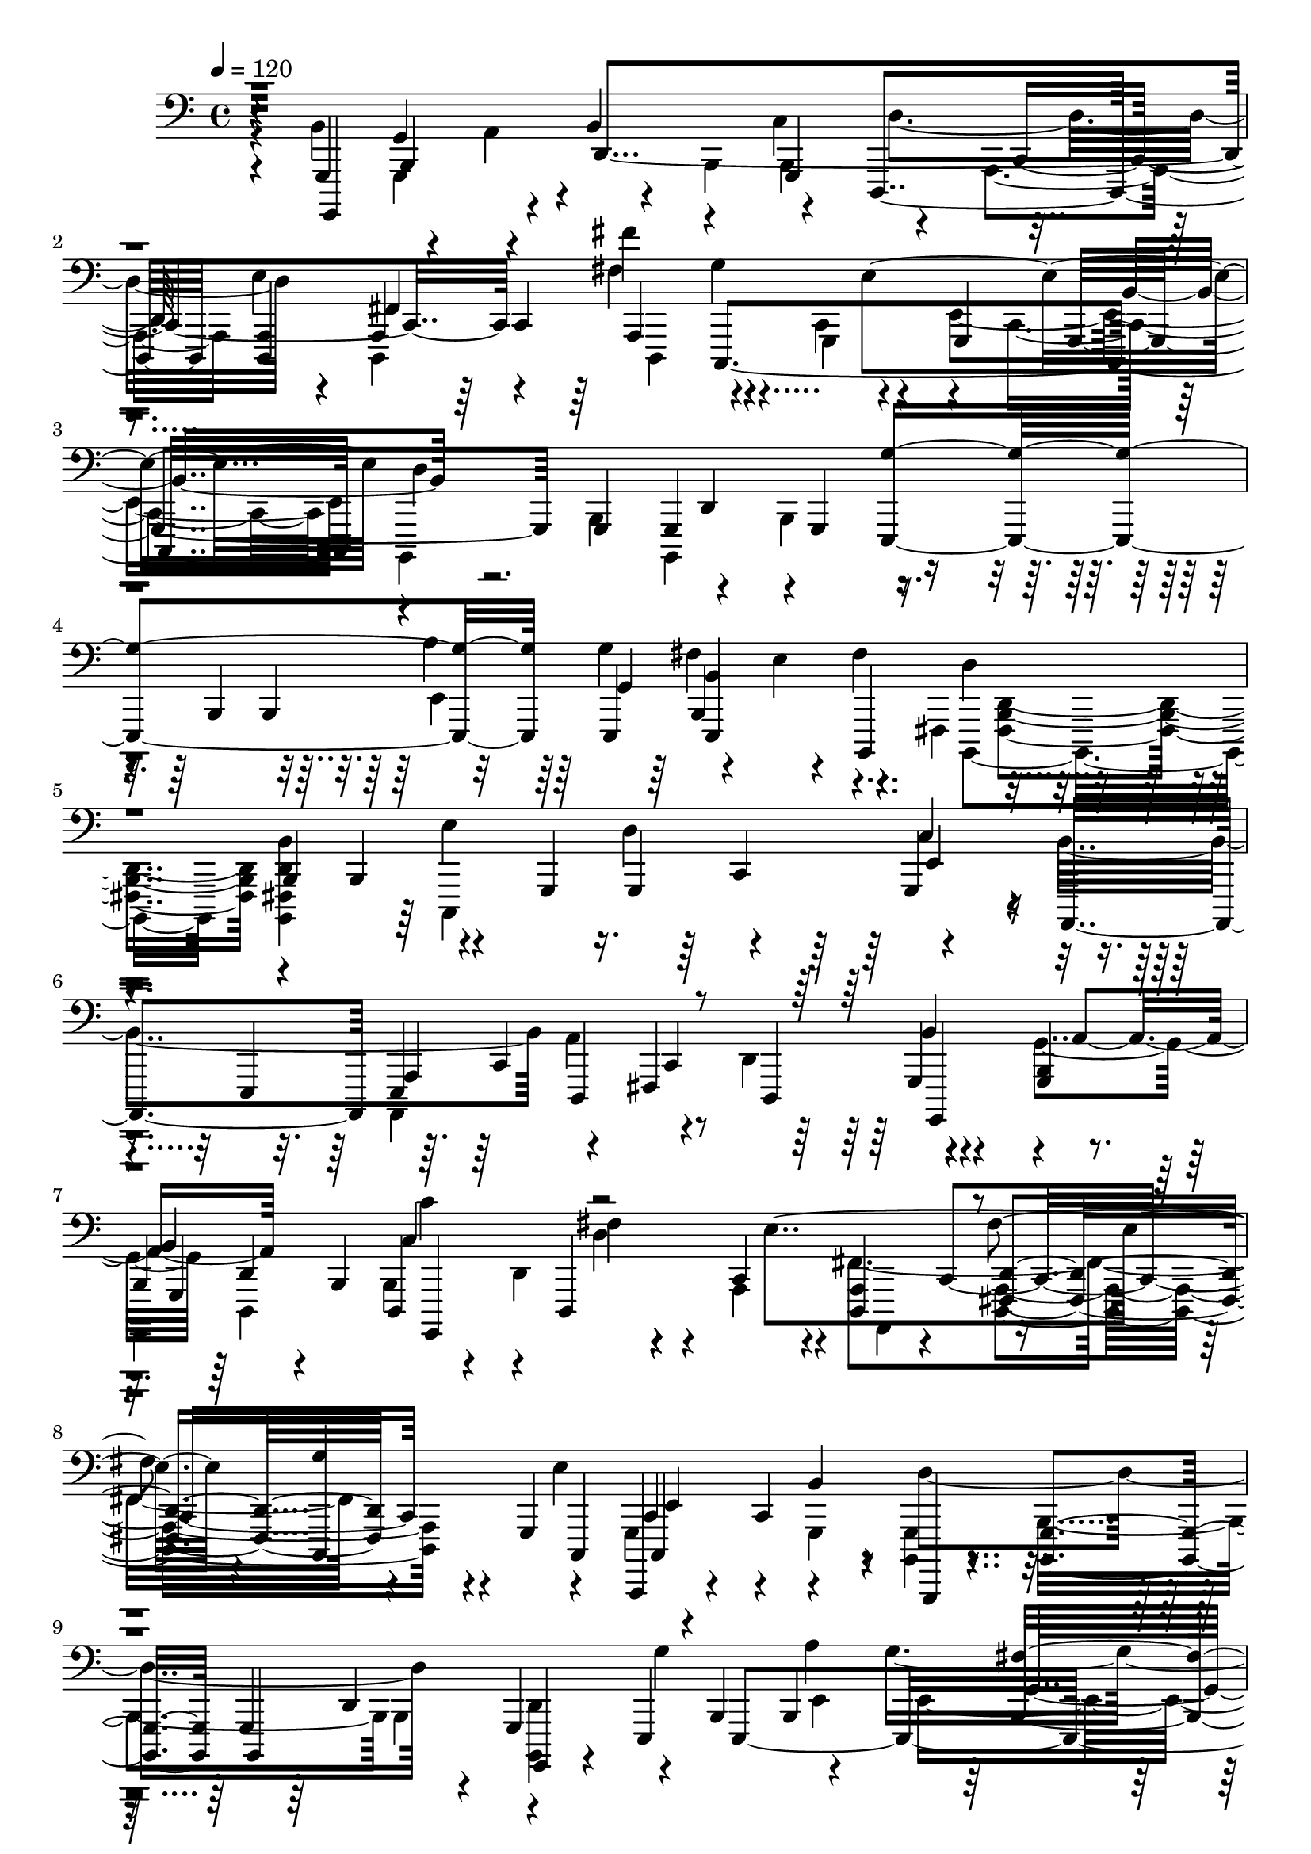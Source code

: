 % Lily was here -- automatically converted by /usr/bin/midi2ly from /home/InsMaster/static/files/recognition/midi/fefe48a4-ee23-11e8-b89a-0242ac110002-richard.wav.mid
\version "2.14.0"

\layout {
  \context {
    \Voice
    \remove "Note_heads_engraver"
    \consists "Completion_heads_engraver"
    \remove "Rest_engraver"
    \consists "Completion_rest_engraver"
  }
}

trackAchannelA = {
  
  \tempo 4 = 120 
  
  \time 4/4 
  
}

trackA = <<
  \context Voice = voiceA \trackAchannelA
>>


trackBchannelB = \relative c {
  r4*42/220 g,4*155/220 g'4*113/220 r4*42/220 b4*197/220 r4*113/220 d,,4*239/220 
  <d a' >4*56/220 a'4*141/220 fis'''4*183/220 g,4*268/220 r4*42/220 g,,4*141/220 
  g4*324/220 g4*70/220 g4*239/220 g4*155/220 r4*141/220 b4*85/220 
  b4*225/220 b4*155/220 r4*14/220 b,4*225/220 d''4*155/220 
  | % 5
  r4*70/220 b,4*71/220 b4*112/220 r4*127/220 g4*71/220 g4*225/220 
  g4*155/220 r4*14/220 a,4*155/220 e' d4*225/220 d4*112/220 r4*113/220 <g b >4*155/220 
  | % 7
  b4*84/220 b4*71/220 d,4*155/220 d4*310/220 <d a' >4*154/220 
  <fis d' >4*169/220 r4*141/220 g4*155/220 c,,4*28/220 r4*42/220 c''4*226/220 
  r4*14/220 b,, r4*141/220 <b' g' >4*70/220 g'4*225/220 g4*155/220 
  e4*169/220 e4*479/220 r4*127/220 fis'4*112/220 r4*43/220 d4*140/220 
  <d b' >4*183/220 r4*71/220 g,4*155/220 g4*84/220 r4*56/220 a4*268/220 
  r4*310/220 d'4*42/220 r4*56/220 fis,,4*43/220 e4*42/220 <cis d >4*28/220 
  r4*14/220 b4*70/220 r4*29/220 g'4*154/220 <g b >4*155/220 b4*71/220 
  b4*84/220 b4*71/220 b4*98/220 r4*141/220 d,4*70/220 d4*85/220 
  d4*84/220 d4*71/220 fis,4*14/220 r4*56/220 a''4*42/220 r4*43/220 e,,4*28/220 
  r4*84/220 e''4*113/220 e4*84/220 g,,4*29/220 r4*56/220 e''4*70/220 
  e4*71/220 e4*98/220 r4*141/220 d4*28/220 r4*28/220 d4*113/220 
  g,,,4*14/220 r4*56/220 d'''4*71/220 d4*98/220 d4*380/220 e'4*127/220 
  r4*28/220 e,4*71/220 e'4*70/220 r4*14/220 <b,,, e e'' >4*28/220 
  r4*127/220 fis'''4*85/220 fis4*70/220 fis <fis, fis' >4*85/220 
  fis'4*56/220 fis4*127/220 r4*127/220 g,4*98/220 g4*71/220 e,4*14/220 
  r4*126/220 e4*29/220 r4*42/220 g'' g4*169/220 g4*113/220 g4*98/220 
  r4*57/220 a4*84/220 d,, d4*71/220 g,4*324/220 d'4*155/220 r4*84/220 <e' g b >4*85/220 
  a'4*14/220 r4*98/220 a,,4*183/220 fis'4*85/220 fis4*70/220 fis,,4*42/220 
  r4*43/220 <d' d' >4*84/220 r4*70/220 c'4*85/220 r4*42/220 d4*99/220 
  e,,4*14/220 g'4*296/220 b,,4*28/220 r4*14/220 b'4*56/220 b4*85/220 
  b4*239/220 g''4*56/220 r4*42/220 a4*113/220 r4*56/220 e,4*155/220 
  e4*99/220 <e, e' b'' >4*70/220 e4*85/220 fis'''4*98/220 r4*28/220 g,4*43/220 
  r4*56/220 d4*113/220 b,4*70/220 b4*56/220 b4*71/220 b4*98/220 
  dis,4*29/220 r4*14/220 d'4*56/220 d e,,4*28/220 r4*14/220 g'4*113/220 
  d'' r4*42/220 b4*99/220 c,4*56/220 fis4*70/220 fis4*113/220 b,4*310/220 
  g,4*70/220 g4*85/220 g4*56/220 c'''4*42/220 c4*71/220 d,,,4*140/220 
  r4*14/220 b''4*71/220 b4*84/220 b,,,4*57/220 r4*28/220 <b'' b' >4*84/220 
  b'4*71/220 <d, b' >4*84/220 a'4*14/220 r4*57/220 a,4*168/220 
  a4*155/220 fis''4*43/220 r4*28/220 <a, a'' >4*56/220 r4*28/220 a'4*57/220 
  r4*14/220 e4*84/220 e4*239/220 r4*71/220 g,,4*141/220 g4*98/220 
  r4*42/220 c'4*57/220 c4*42/220 a'4*85/220 a,4*70/220 a4*84/220 
  a4*57/220 a4*112/220 a4*113/220 a4*183/220 <fis a >4*99/220 r4*70/220 
  | % 27
  b,4*99/220 b'4*112/220 r4*14/220 e,4*57/220 r4*28/220 b4*84/220 
  d,4*42/220 r4*29/220 <b' g' >4*84/220 <e c' >4*155/220 e4*70/220 
  d'4*43/220 e4*42/220 e r4*28/220 e,4*85/220 e,,4*14/220 r4*56/220 e''4*141/220 
  e4*42/220 e4*225/220 <a, c >4*43/220 a4*324/220 fis'4*154/220 
  r4*15/220 d,4*42/220 d4*56/220 g4*28/220 e'4*71/220 e'4*56/220 
  fis,4*70/220 b,,4*29/220 r4*56/220 <g g' >4*70/220 d''4*169/220 
  a'4*42/220 r4*29/220 b4*154/220 <g,, b'' b' >4*169/220 a'4*57/220 
  a4*98/220 <d, a' >4*71/220 <g'' e' g >4*84/220 a4*42/220 r4*15/220 e'4*98/220 
  r4*56/220 <b d b' >4*99/220 c,,,4*324/220 r4*70/220 g'4*225/220 
  fis''4*198/220 g4*140/220 g4*212/220 <e, g' >4*112/220 fis'4*113/220 
  fis,4*28/220 fis4*56/220 fis4*99/220 r4*56/220 b,4*99/220 r4*42/220 g'4*99/220 
  e4*42/220 b4*127/220 b''4*14/220 r4*42/220 b,,4*98/220 r4*71/220 g4*253/220 
  r4*14/220 e'''4*127/220 e,,,,4*14/220 r4*42/220 c''4*212/220 
  c4*84/220 a'4*169/220 r4*14/220 c,4*690/220 r4*28/220 a4*42/220 
  a4*29/220 a4*380/220 r4*28/220 b,, g''''4*127/220 <g,,, d'' >4*70/220 
  g4*85/220 g4*84/220 g4*521/220 r4*42/220 ais'4*85/220 ais4*127/220 
  r4*14/220 <ais' c' >4*98/220 r4*141/220 ais4*14/220 r4*141/220 <a' f' >4*267/220 
  r4*43/220 c,,4*253/220 r4*56/220 ais''4*240/220 g'4*253/220 r4*127/220 g,,,4*14/220 
  r4*56/220 ais4*71/220 ais4*70/220 ais4*169/220 ais4*310/220 ais4*155/220 
  ais g''4*84/220 r4*70/220 dis4*71/220 f'4*239/220 d,,4*28/220 
  r4*43/220 a'4*183/220 r4*126/220 dis,,4*43/220 r4*28/220 ais'4*225/220 
  r4*14/220 ais'4*42/220 r4*29/220 ais,4*183/220 r4*42/220 d''4*211/220 
  r4*28/220 ais,4*310/220 g4*70/220 f,4*43/220 r4*126/220 f'4*28/220 
  r4*43/220 dis'4*84/220 ais,4*155/220 ais,4*28/220 r4*42/220 ais''4*85/220 
  <f, f'' >4*155/220 f'4*127/220 r4*28/220 c'4*155/220 a'4*140/220 
  dis,,,4*296/220 r4*28/220 ais'4*85/220 ais4*183/220 r4*56/220 ais4*211/220 
  ais4*169/220 ais4*141/220 r4*85/220 <d f'' >4*168/220 f''4*155/220 
  a,4*14/220 r4*57/220 g4*28/220 r4*42/220 f'4*85/220 dis,,4*14/220 
  r4*42/220 f''4*127/220 f4*84/220 d,,4*14/220 r4*42/220 f''4*85/220 
  f4*70/220 <f, f' >4*71/220 <d' f >4*169/220 r4*70/220 ais,,4*113/220 
  r4*42/220 ais4*28/220 r4*42/220 f'''4*99/220 f4*155/220 r4*42/220 ais,,,,4*28/220 
  f' r4*43/220 d'''4*84/220 d4*394/220 r4*71/220 ais,,,,4*28/220 
  r4*56/220 ais''4*85/220 <ais f' >4*169/220 r4*56/220 
  | % 49
  c'4*84/220 r4*57/220 <dis,, dis' >4*70/220 r4*14/220 c'4*71/220 
  r4*98/220 f4*85/220 g'4*14/220 r4*28/220 g, <f, g' a >4*155/220 
  f,4*127/220 r4*28/220 dis'4*310/220 dis4*169/220 d'4*98/220 r4*56/220 f,4*169/220 
  f4*71/220 f4*84/220 f,4*14/220 r4*43/220 ais'4*84/220 ais4*85/220 
  g'4*70/220 r4*14/220 d4*85/220 d4*70/220 d'4*14/220 g4*42/220 
  r4*14/220 <d, ais' >4*85/220 <d ais' >4*70/220 d4*85/220 d4*70/220 
  g'4*99/220 r4*70/220 d, <f a >4*85/220 <f a >4*84/220 <d,, c'''' >4*15/220 
  r4*56/220 a'''4*70/220 d,4*71/220 g4*28/220 r4*70/220 dis4*57/220 
  r4*14/220 dis,,4*70/220 
  | % 53
  ais'''4*113/220 r4*56/220 <dis, dis' >4*141/220 <dis dis' >4*183/220 
  d4*28/220 r4*28/220 g,4*169/220 g4*70/220 a4*43/220 r4*28/220 f4*141/220 
  f'4*126/220 r4*71/220 ais,,4*70/220 ais''4*155/220 <d, d' >4*85/220 
  c''4*42/220 r4*14/220 d,,4*98/220 r4*71/220 gis,4*14/220 r4*28/220 f''4*239/220 
  r4*29/220 a,4*140/220 a4*85/220 a4*70/220 r4*28/220 <g ais >4*43/220 
  <g ais >4*211/220 <ais, ais' g' >4*56/220 ais4*85/220 g'4*197/220 
  r4*42/220 gis,4*14/220 r4*28/220 f''4*85/220 f4*28/220 f4*70/220 
  f4*85/220 f,,4*112/220 r4*43/220 ais4*70/220 g'4*99/220 r4*70/220 d 
  d'4*43/220 r4*28/220 ais4*155/220 ais'4*183/220 r4*56/220 a,,4*85/220 
  a4*253/220 r4*56/220 <d f >4*85/220 a4*70/220 a4*85/220 ais,4*14/220 
  r4*70/220 dis,4*155/220 dis'4*56/220 r4*14/220 <dis' a' >4*57/220 
  r4*28/220 c,, r4*56/220 ais'4*14/220 r4*57/220 ais,4*28/220 r4*42/220 f'4*28/220 
  r4*14/220 ais''4*155/220 r4*28/220 f,4*169/220 r4*15/220 b''4*42/220 
  cis,,,4*14/220 c''4*84/220 cis,4*28/220 r4*57/220 b4*112/220 
  b4*57/220 b4*70/220 <d, b' >4*85/220 f,,4*14/220 <g g' >4*155/220 
  g'4*28/220 r4*42/220 <d' b' >4*84/220 d,,4*169/220 r4*29/220 fis''4*112/220 
  a4*28/220 r4*43/220 e''4*70/220 fis4*99/220 d,,,4*56/220 r4*14/220 e''4*84/220 
  e,4*71/220 fis'4*70/220 fis4*85/220 b,,,,4*56/220 r4*42/220 d''4*57/220 
  b,4*70/220 g'' r4*15/220 d''4*28/220 r4*28/220 g,4*127/220 r4*28/220 c,,4*112/220 
  r4*71/220 g4*239/220 fis''4*324/220 r4*70/220 e,,4*85/220 <e' e' >4*42/220 
  e' e4*71/220 <e,,, e''' >4*70/220 e4*71/220 <e b'' >4*42/220 
  b''4*84/220 r4*28/220 fis,4*57/220 r4*56/220 fis''' b,,4*29/220 
  r4*56/220 <d, fis' d' fis >4*70/220 b,4*14/220 r4*141/220 <b e >4*14/220 
  r4*85/220 d''4*56/220 e'4*99/220 e4*56/220 c,4*14/220 g''4*42/220 
  e4*99/220 e,,4*155/220 c''4*112/220 c4*57/220 b'4*14/220 r4*28/220 c,,4*56/220 
  c4*42/220 <c g' >4*43/220 r4*28/220 b'4*98/220 fis,4*57/220 r4*28/220 d,4*56/220 
  <c'' fis >4*99/220 r4*56/220 g'4*42/220 g4*296/220 r4*56/220 <c a' >4*99/220 
  r4*70/220 e'4*71/220 fis,,,,4*28/220 r4*28/220 <d' a' >4*113/220 
  d'''4*70/220 
  | % 67
  b,,4*14/220 r4*56/220 fis'''4*85/220 g4*56/220 r4*14/220 a 
  r4*57/220 b4*84/220 e,,,,,4*141/220 r4*14/220 fis''''4*155/220 
  r4*14/220 b,,,,, g''4*56/220 g4*155/220 g4*127/220 <a, c'' >4*70/220 
  c''4*57/220 c4*169/220 r4*14/220 a4*42/220 a a4*99/220 a4*98/220 
  a4*29/220 a4*281/220 e'4*127/220 e,4*28/220 e4*42/220 e4*352/220 
  e4*85/220 r4*141/220 <fis d' fis >4*70/220 d, r4*14/220 b,4*43/220 
  r4*112/220 <b' d' fis b >4*169/220 c''4*14/220 r4*85/220 c4*70/220 
  fis4*141/220 
  | % 71
  <e,, d'' >4*169/220 r4*84/220 c'4*57/220 <e, c' >4*70/220 c'4*85/220 
  b'4*70/220 b4*113/220 r4*140/220 g,,,4*15/220 d''4*70/220 g,,4*14/220 
  r4*56/220 e''4*43/220 e4*70/220 e4*197/220 <e b'' >4*42/220 e4*85/220 
  e4*84/220 e'4*99/220 e'4*98/220 fis4*423/220 r4*28/220 b,,,4*155/220 
  b4*183/220 r4*56/220 e'4*99/220 e4*169/220 e4*42/220 e4*127/220 
  r4*14/220 fis4*70/220 fis4*57/220 fis4*84/220 fis4*99/220 fis4*56/220 
  fis4*169/220 d4*70/220 d4*57/220 <d b' >4*56/220 b'4*42/220 b4*1788/220 
}

trackBchannelBvoiceB = \relative c {
  \voiceFour
  r4*42/220 b4*211/220 r4*29/220 a4*84/220 r4*56/220 b,4*85/220 
  c'4*169/220 d4*239/220 r4*42/220 d,,4*155/220 d4*197/220 r4*113/220 c'4*141/220 
  r4*28/220 e4*310/220 b,4*225/220 b4*408/220 r4*296/220 a'''4*155/220 
  r4*70/220 e4*99/220 r4*127/220 fis,,4*155/220 <fis b d >4*154/220 
  <b, fis' d' b' >4*169/220 r4*212/220 d''4*239/220 r4*155/220 b4*310/220 
  a4*309/220 r4*141/220 g4*169/220 d,4*141/220 b'4*183/220 r4*127/220 a4*155/220 
  fis'4*323/220 r4*226/220 e'4*84/220 r4*141/220 g,,4*155/220 <b, g' >4*155/220 
  b'4*225/220 b4*239/220 g''4*324/220 r4*56/220 g4*226/220 b,,,4*253/220 
  d''4*71/220 r4*70/220 fis,4*14/220 r4*56/220 <b,, b' >4*169/220 
  r4*141/220 d''4*99/220 r4*56/220 d,,4*85/220 a''4*42/220 r4*28/220 c,4*183/220 
  r4*310/220 g'4*98/220 r4*14/220 f,4*29/220 r4*14/220 dis4*28/220 
  r4*14/220 c4*28/220 a4*99/220 b''4*169/220 r4*56/220 <g,, a'' >4*98/220 
  g4*198/220 <g d'' >4*98/220 a'4*28/220 r4*127/220 a4*155/220 
  <d,, a'' >4*155/220 d4*42/220 r4*28/220 d''4*99/220 r4*140/220 g,4*85/220 
  g4*70/220 e'4*85/220 r4*70/220 b'4*169/220 r4*141/220 g,4*169/220 
  b,,4*28/220 r4*42/220 b''4*113/220 
  | % 15
  b,4*155/220 r4*127/220 e'4*154/220 <e,, e'' a' >4*155/220 fis'''4*127/220 
  r4*28/220 fis,4*155/220 fis,4*225/220 r4*14/220 d'4*15/220 r4*56/220 b,,4*84/220 
  r4*85/220 c'4*239/220 r4*71/220 <c' g' >4*140/220 g'4*71/220 
  r4*84/220 e,4*85/220 e4*225/220 a'4*85/220 fis,4*239/220 r4*14/220 g,, 
  r4*127/220 d''4*14/220 r4*56/220 a''4*99/220 g,,4*324/220 r4*183/220 a''4*42/220 
  a4*70/220 a4*113/220 a4*42/220 <d,, a'' >4*85/220 a''4*112/220 
  r4*113/220 g4*28/220 r4*70/220 e4*57/220 g,,4*28/220 r4*56/220 g''4*28/220 
  g4*113/220 g4*197/220 g4*113/220 b,4*42/220 b b4*99/220 b4*197/220 
  r4*14/220 e,4*70/220 r4*57/220 g4*56/220 r4*56/220 b'4*85/220 
  a'4*84/220 r4*71/220 c,4*126/220 r4*29/220 fis,4*42/220 r4*113/220 fis,,4*42/220 
  d'''4*56/220 b,,,4*70/220 b4*141/220 r4*14/220 d''4*43/220 r4*70/220 d'4*42/220 
  c,, c4*268/220 d4*197/220 d4*296/220 r4*70/220 <g, fis''' >4*85/220 
  g'''4*84/220 r4*56/220 b4*169/220 g4*71/220 r4*14/220 b,4*42/220 
  b <g' b >4*127/220 r4*28/220 b,4*85/220 d,4*155/220 r4*70/220 d''4*169/220 
  <a, a' >4*70/220 a4*43/220 <a a'' >4*42/220 <fis a fis'' a >4*84/220 
  <a' e' >4*57/220 r4*14/220 <d,,, fis'' fis' >4*98/220 a''4*57/220 
  g'''4*98/220 r4*57/220 fis,,4*84/220 fis r4*85/220 g,,,4*141/220 
  g4*84/220 r4*42/220 g'''4*198/220 e,,4*70/220 g''4*14/220 r4*70/220 g,,4*226/220 
  d,4*225/220 r4*85/220 <e' e' >4*84/220 
  | % 27
  g'4*141/220 g4*56/220 r4*42/220 g4*29/220 g4*126/220 r4*155/220 e,,4*169/220 
  r4*56/220 e''4*99/220 r4*99/220 e'4*42/220 e,4*70/220 r4*14/220 g,4*85/220 
  a4*14/220 r4*70/220 a,4*1070/220 r4*14/220 fis''4*99/220 r4*56/220 g,,4*254/220 
  g'4*28/220 r4*42/220 a''4*85/220 d,4*154/220 <fis,, fis'' d' >4*155/220 
  fis'''4*85/220 r4*56/220 <fis a >4*85/220 cis4*42/220 r4*28/220 
  | % 31
  <fis,, fis' >4*84/220 d'''4*15/220 r4*56/220 c4*141/220 r4*14/220 fis,4*84/220 
  e4*99/220 r4*127/220 g4*183/220 r4*14/220 a,,,,4*309/220 r4*57/220 g'4*239/220 
  a''4*56/220 r4*14/220 e4*127/220 r4*57/220 d4*56/220 e,,4*155/220 
  gis,4*14/220 r4*56/220 <e' e' >4*85/220 g'4*70/220 g4*99/220 
  r4*140/220 e,,4*57/220 r4*56/220 e''4*183/220 r4*14/220 e''4*42/220 
  r4*43/220 c,,4*70/220 c r4*14/220 g4*85/220 a,4*42/220 a4*606/220 
  r4*14/220 d'''4*295/220 e,4*29/220 e4*42/220 e4*28/220 e4*225/220 
  r4*14/220 <g,,, g''' >4*85/220 g'''4*42/220 d,4*99/220 d4*140/220 
  d4*71/220 b'4*155/220 g,,,4*394/220 r4*253/220 <f'''' d' >4*310/220 
  f4*169/220 r4*141/220 f,,4*633/220 r4*57/220 ais4*310/220 ais4*253/220 
  r4*127/220 f'4*211/220 r4*98/220 f4*169/220 r4*141/220 d4*155/220 
  a''4*99/220 r4*56/220 d,4*28/220 r4*56/220 g'4*85/220 f,4*634/220 
  r4*112/220 dis,4*211/220 r4*85/220 dis''4*197/220 r4*56/220 c,,4*71/220 
  dis4*183/220 r4*56/220 c4*225/220 d''4*169/220 <ais d >4*85/220 
  r4*70/220 <ais, d' >4*169/220 r4*141/220 a,4*211/220 r4*28/220 g'''4*226/220 
  <f,,, f' c'' >4*169/220 d'''4*98/220 r4*28/220 dis,4*113/220 
  <dis dis' >4*70/220 dis4*169/220 r4*141/220 <ais, d' >4*451/220 
  ais4*183/220 r4*140/220 d'4*268/220 r4*28/220 <ais' f''' >4*99/220 
  r4*70/220 g,,4*14/220 r4*169/220 f''''4*56/220 d4*99/220 r4*127/220 f,4*436/220 
  r4*28/220 f4*183/220 r4*57/220 dis'4*70/220 r4*14/220 d4*71/220 
  r4*155/220 ais,,4*154/220 ais4*85/220 ais4*70/220 ais4*85/220 
  ais4*84/220 r4*99/220 ais'4*98/220 r4*43/220 d,,,4*42/220 r4*28/220 
  | % 49
  c''4*197/220 r4*28/220 f4*85/220 r4*84/220 c4*141/220 r4*99/220 c4*70/220 
  <f, a' >4*169/220 ais4*42/220 ais4*113/220 <f ais >4*141/220 
  ais4*295/220 r4*28/220 f'4*254/220 f4*70/220 f,4*57/220 f4*253/220 
  g'4*99/220 r4*56/220 <d ais' >4*70/220 r4*85/220 c''4*84/220 
  r4*71/220 a4*112/220 r4*43/220 a,,4*42/220 r4*112/220 <d, d' >4*169/220 
  a''4*71/220 r4*70/220 <d,,, f'' a >4*169/220 <dis dis' >4*71/220 
  dis'4*84/220 dis4*310/220 dis,4*28/220 r4*42/220 <ais'' ais' >4*99/220 
  r4*70/220 g,4*14/220 r4*57/220 dis''4*14/220 r4*56/220 dis4*169/220 
  r4*70/220 a'4*141/220 r4*14/220 ais,,4*28/220 r4*71/220 ais''4*267/220 
  r4*28/220 c'4*57/220 r4*28/220 f,,4*70/220 dis'''4*43/220 r4*42/220 f4*28/220 
  | % 55
  r4*84/220 f,,,4*43/220 c'''4*84/220 r4*14/220 g4*183/220 r4*28/220 f,,,4*113/220 
  r4*56/220 ais'''4*57/220 ais4*197/220 g,,4*70/220 r4*71/220 ais4*267/220 
  r4*14/220 f4*268/220 c'''4*141/220 r4*14/220 d,,4*140/220 r4*15/220 g,4*154/220 
  ais'4*71/220 r4*84/220 d,4*43/220 d4*112/220 d4*71/220 g'4*98/220 
  fis,,,4*14/220 r4*141/220 d'''4*56/220 r4*14/220 <f, f' >4*155/220 
  r4*71/220 d'4*183/220 r4*70/220 ais,4*197/220 r4*28/220 d'4*71/220 
  r4*14/220 c4*141/220 r4*14/220 ais,,4*84/220 ais'4*99/220 ais4*56/220 
  <ais,, c g''' >4*28/220 r4*57/220 a'''4*70/220 ais4*99/220 b'4*28/220 
  r4*28/220 c4*56/220 r4*14/220 cis,4*71/220 r4*14/220 d4*141/220 
  r4*28/220 g,4*84/220 r4*71/220 b4*42/220 r4*42/220 <d,, b' >4*85/220 
  <d b' >4*70/220 r4*70/220 d,4*113/220 a''4*56/220 fis4*43/220 
  r4*28/220 e, r4*14/220 
  | % 61
  a'4*42/220 cis' r4*29/220 <d,,, fis' a >4*84/220 fis,4*14/220 
  r4*57/220 d''''4*84/220 e,,,,4*127/220 r4*28/220 e''4*84/220 
  g4*71/220 <b,, a''' >4*126/220 r4*29/220 g'''4*126/220 r4*29/220 g4*56/220 
  r4*14/220 c,4*84/220 <c, a'' >4*57/220 a''4*239/220 r4*14/220 c,,4*169/220 
  r4*28/220 d,4*282/220 e''4*42/220 r4*71/220 <e, g' >4*56/220 
  g' g4*169/220 g4*99/220 r4*14/220 e,4*112/220 b,4*324/220 d''4*57/220 
  r4*98/220 <b,, d' >4*99/220 b4*84/220 r4*85/220 c''4*42/220 c 
  c4*127/220 r4*98/220 d4*57/220 r4*84/220 c,4*113/220 r4*14/220 b''4*56/220 
  r4*28/220 <b, g' >4*71/220 r4*28/220 e,4*70/220 r4*43/220 d,4*112/220 
  d4*71/220 c4*42/220 r4*28/220 b'''4*56/220 b,,4*43/220 <b d >4*239/220 
  r4*70/220 d4*155/220 <d g' >4*85/220 a4*42/220 r4*113/220 <fis' fis' fis' >4*84/220 
  r4*70/220 fis4*29/220 fis4*42/220 fis4*70/220 <fis fis'' >4*71/220 
  <d, d''' fis >4*98/220 g'4*14/220 r4*43/220 e4*28/220 r4*28/220 g4*70/220 
  g4*141/220 c,,4*70/220 r4*71/220 e''4*56/220 e4*57/220 e4*211/220 
  r4*42/220 g <e, g' >4*85/220 r4*28/220 g'4*70/220 g4*113/220 
  g r4*28/220 fis4*98/220 c,4*127/220 r4*14/220 e,4*99/220 e4*225/220 
  e4*42/220 r4*28/220 e4*85/220 fis''4*98/220 r4*57/220 b,,,,4*28/220 
  r4*127/220 <b'' d >4*154/220 d4*71/220 r4*239/220 c,4*169/220 
  r4*14/220 c''4*155/220 b r4*141/220 b4*155/220 c,4*225/220 r4*113/220 fis4*98/220 
  r4*42/220 e,,4*451/220 e4*70/220 e'4*113/220 r4*70/220 fis'4*183/220 
  d4*43/220 d4*56/220 d d4*211/220 d4*268/220 r4*70/220 g,4*127/220 
  d''4*155/220 r4*84/220 <d,, fis' >4*57/220 d4*887/220 d'4*98/220 
  d4*381/220 d4*1703/220 
}

trackBchannelBvoiceC = \relative c {
  r4*42/220 g,,4*282/220 r4*28/220 d''4*563/220 r4*42/220 fis4*324/220 
  c,4*620/220 d''4*394/220 r4*211/220 <e,, g'' >4*394/220 e4*71/220 
  fis''4*169/220 fis4*310/220 r4*295/220 e4*324/220 r4*127/220 c4*183/220 
  r4*56/220 e,,4*85/220 a4*169/220 r4*56/220 fis4*239/220 r4*226/220 a'4*98/220 
  r4*127/220 c4*253/220 r4*57/220 c,4*225/220 c4*267/220 r4*226/220 c,4*56/220 
  c'4*70/220 r4*85/220 b'4*169/220 r4*211/220 b,,4*239/220 g4*15/220 
  r4*281/220 b'4*85/220 b4*225/220 <b fis'' >4*155/220 r4*14/220 fis''4*239/220 
  b,,,4*211/220 r4*155/220 c''4*169/220 r4*57/220 c,4*70/220 r4*14/220 <b' fis' >4*113/220 
  r4*56/220 d,,4*70/220 d4*85/220 d'4*324/220 g,4*112/220 r4*212/220 g,4*225/220 
  r4*84/220 g'4*169/220 r4*127/220 
  | % 13
  d4*169/220 r4*70/220 e''4*254/220 r4*141/220 e,4*42/220 r4*183/220 e'4*98/220 
  c,4*268/220 r4*28/220 <g,, ais b >4*28/220 r4*127/220 g'4*239/220 
  g4*240/220 r4*155/220 b'4*169/220 b,4*56/220 g'''4*211/220 r4*28/220 b,,,4*240/220 
  d''4*98/220 r4*56/220 b,4*71/220 fis4*155/220 r4*14/220 e''4*310/220 
  <c,,, c' >4*154/220 r4*141/220 <e b''' >4*183/220 r4*57/220 c''4*112/220 
  r4*127/220 a'4*169/220 r4*141/220 g,4*155/220 g4*84/220 g4*71/220 
  c''4*154/220 r4*14/220 a,,4*71/220 r4*169/220 e''4*267/220 r4*113/220 c,4*84/220 
  r4*71/220 d4*56/220 r4*42/220 e'4*183/220 r4*29/220 <g,,, b'' >4*169/220 
  r4*140/220 g'4*310/220 g,,4*28/220 r4*127/220 g''''4*183/220 
  r4*99/220 e,4*42/220 e4*225/220 e'4*85/220 b,,4*183/220 d' <d d' >4*112/220 
  d'4*113/220 r4*42/220 e4*169/220 e4*240/220 r4*56/220 c,4*84/220 
  c4*296/220 r4*99/220 g,,4*98/220 r4*71/220 g4*84/220 r4*70/220 <g' b'' >4*85/220 
  g4*84/220 g4*169/220 g4*155/220 g'''4*127/220 r4*14/220 fis,,,4*268/220 
  r4*70/220 fis'''4*56/220 r4*14/220 <fis, a a'' >4*71/220 fis4*169/220 
  r4*56/220 g,4*239/220 b,,4*43/220 r4*112/220 d''4*155/220 e,,4*28/220 
  r4*127/220 <c'' c' c' >4*169/220 b''4*70/220 r4*43/220 g4*42/220 
  g4*56/220 g4*127/220 r4*42/220 a,,4*85/220 dis,,4*14/220 r4*141/220 e'''4*168/220 
  e4*99/220 r4*56/220 e4*57/220 r4*84/220 g,,,4*28/220 r4*141/220 c4*437/220 
  r4*28/220 g'4*84/220 r4*85/220 c,4*42/220 r4*113/220 a'4*154/220 
  r4*57/220 e'4*98/220 e'4*43/220 e4*267/220 c,,,4*85/220 r4*70/220 c4*14/220 
  r4*56/220 d''4*155/220 r4*14/220 a4*127/220 r4*99/220 b'4*28/220 
  <b d >4*141/220 d4*169/220 r4*28/220 d,4*42/220 <d g' >4*84/220 
  d'4*282/220 r4*28/220 fis,4*85/220 r4*56/220 
  | % 31
  a'4*99/220 r4*56/220 <c,,,, c'''' >4*183/220 r4*28/220 g''' 
  <g c' >4*113/220 r4*127/220 e'4*42/220 e4*352/220 <e,, c' >4*70/220 
  <d b''' >4*169/220 a'''4*155/220 r4*85/220 a,,,,4*14/220 r4*28/220 d'''4*127/220 
  r4*42/220 gis,,,4*28/220 r4*84/220 g'4*43/220 r4*14/220 <e, e' >4*70/220 
  <b' fis'' >4*113/220 g''4*126/220 b,,,,4*15/220 r4*140/220 a''''4*99/220 
  r4*56/220 c4*183/220 r4*57/220 e,4*98/220 r4*56/220 e,4*99/220 
  r4*70/220 e4*141/220 <b' b' >4*141/220 r4*28/220 g'4*85/220 r4*28/220 e'4*42/220 
  e,,,4*14/220 r4*56/220 d'''4*43/220 r4*14/220 d,4*56/220 d4*239/220 
  r4*43/220 d,4*253/220 r4*71/220 d4*84/220 g'4*183/220 r4*127/220 g4*197/220 
  r4*56/220 d,4*85/220 d4*408/220 r4*211/220 g4*14/220 r4*71/220 dis'4*84/220 
  r4*141/220 g4*183/220 r4*56/220 c,,4*85/220 r4*70/220 ais'''4*197/220 
  r4*14/220 a4*141/220 r4*28/220 d,4*268/220 r4*28/220 ais,4*211/220 
  r4*113/220 d'4*282/220 r4*14/220 ais,4*309/220 e''4*29/220 r4*281/220 <d,, c''' >4*155/220 
  d4*70/220 r4*85/220 a'''4*253/220 d,4*212/220 <f,, d'' >4*168/220 
  dis''4*71/220 r4*141/220 ais4*183/220 r4*42/220 <dis,, c' >4*183/220 
  r4*127/220 c4*239/220 r4*70/220 dis4*169/220 r4*155/220 d'4*282/220 
  r4*14/220 dis'4*197/220 r4*127/220 f,4*183/220 r4*42/220 c,4*211/220 
  r4*28/220 ais'4*15/220 g4*464/220 f''4*155/220 <f,,, f''' >4*465/220 
  r4*42/220 g,4*99/220 g4*478/220 g4*71/220 dis'''4*28/220 r4*56/220 f4*239/220 
  f4*155/220 r4*226/220 <g,,, g' ais dis >4*28/220 r4*127/220 dis''''4*84/220 
  <g, dis' g >4*84/220 r4*155/220 dis'4*71/220 r4*84/220 <ais,,, ais' >4*226/220 
  ais4*394/220 d'4*98/220 r4*155/220 c'4*71/220 d,4*98/220 r4*42/220 <d d' >4*99/220 
  r4*56/220 a4*169/220 a4*183/220 r4*127/220 c4*183/220 r4*127/220 f,,4*112/220 
  g'''4*113/220 r4*99/220 d,,4*126/220 r4*28/220 d4*324/220 f'4*296/220 
  r4*14/220 <g,, g' >4*155/220 <g' g' >4*155/220 g' g4*169/220 
  r4*155/220 d,,4*126/220 r4*28/220 <d'' f >4*141/220 d'4*183/220 
  r4*57/220 ais,4*464/220 r4*85/220 <c, d'' >4*169/220 r4*140/220 f4*71/220 
  a4*239/220 ais,4*99/220 r4*70/220 ais4*169/220 r4*56/220 c'4*71/220 
  r4*14/220 d'4*113/220 r4*42/220 <f,,, f''' >4*42/220 r4*113/220 f''4*98/220 
  r4*57/220 <f, g' >4*154/220 c'4*127/220 r4*42/220 ais4*71/220 
  ais4*84/220 f,4*43/220 r4*56/220 g''4*141/220 r4*70/220 d4*99/220 
  r4*70/220 <f, f'' >4*42/220 r4*14/220 f'4*99/220 f4*155/220 f 
  f4*169/220 r4*140/220 <g, d' g >4*155/220 c''4*85/220 g,,,4*127/220 
  r4*14/220 d''4*112/220 r4*141/220 f4*70/220 r4*15/220 d,4*70/220 
  <d, d'' >4*70/220 r4*85/220 <d d' >4*141/220 r4*14/220 dis4*84/220 
  r4*71/220 dis''4*84/220 dis4*70/220 f,,4*155/220 r4*14/220 f4*29/220 
  r4*42/220 f''4*155/220 f,4*84/220 <f ais g'' >4*56/220 r4*99/220 d4*141/220 
  r4*28/220 g'4*14/220 r4*14/220 <b,, b' >4*14/220 r4*99/220 g'4*197/220 
  r4*42/220 a''4*99/220 g,4*211/220 r4*84/220 d''4*169/220 a,4*71/220 
  a4*42/220 
  | % 61
  r4*42/220 <fis fis' >4*57/220 r4*14/220 a,4*98/220 r4*57/220 a4*98/220 
  r4*70/220 e''4*226/220 <g,,, g''' >4*155/220 <g d'' g'' >4*169/220 
  r4*140/220 c'''4*141/220 r4*14/220 d,,,,4*141/220 r4*14/220 g'''4*183/220 
  r4*57/220 a,,4*253/220 r4*155/220 e, e'' e4*28/220 r4*42/220 e'4*70/220 
  r4*14/220 <b,,, d' >4*15/220 r4*84/220 d'''4*113/220 r4*84/220 b,4*169/220 
  b4*155/220 c'4*113/220 r4*42/220 e4*56/220 r4*14/220 e,4*85/220 
  e'4*169/220 r4*141/220 b4*70/220 e, r4*14/220 e,4*85/220 r4*70/220 fis'4*43/220 
  r4*112/220 d,,4*169/220 r4*155/220 b''' f,,4*14/220 r4*141/220 g'''4*84/220 
  r4*71/220 d,,4*56/220 r4*113/220 d'4*126/220 r4*28/220 a''4*141/220 
  <fis a >4*85/220 d,4*70/220 c''4*240/220 <c e >4*98/220 d4*155/220 
  e4*394/220 r4*57/220 a,,4*42/220 r4*14/220 g4*127/220 r4*126/220 fis'4*71/220 
  r4*14/220 e4*141/220 d,,4*70/220 r4*14/220 e,4*324/220 <e e''' >4*84/220 
  e4*71/220 b'''4*141/220 r4*14/220 fis'4*155/220 b,4*211/220 r4*253/220 e,,,4*197/220 
  r4*57/220 c''4*169/220 r4*56/220 c,4*127/220 r4*42/220 a4*324/220 
  r4*155/220 d,4*126/220 r4*28/220 g'''4*183/220 r4*15/220 e,4*140/220 
  <e' b' >4*99/220 r4*70/220 <e,,, fis''' >4*197/220 r4*85/220 d''4*28/220 
  r4*56/220 fis4*99/220 b,4*70/220 b4*423/220 r4*239/220 g' b4*268/220 
  r4*225/220 g,4*43/220 <b g' >4*239/220 d4*113/220 <g,,, d''' >4*56/220 
  g4*1056/220 
}

trackBchannelBvoiceD = \relative c {
  \voiceTwo
  r4*197/220 g,4*141/220 r4*169/220 b4*183/220 r4*113/220 a4*98/220 
  e''4*394/220 r4*127/220 g,,4*169/220 r4*70/220 c4*240/220 r4*155/220 b4*183/220 
  r4*42/220 b4*239/220 r4*310/220 e4*324/220 r4*211/220 b,4*225/220 
  r4*155/220 c4*606/220 r4*169/220 a4*309/220 r4*57/220 d'4*98/220 
  r4*296/220 
  | % 7
  g,,4*169/220 c'''4*14/220 r4*56/220 d,,4*324/220 r4*71/220 a,4*14/220 
  r4*126/220 <d a' >4*183/220 r4*282/220 g4*155/220 r4*155/220 d''4*394/220 
  r4*70/220 <b,, d' >4*169/220 r4*282/220 e'4*99/220 e4*239/220 
  r4*127/220 fis,4*155/220 b4*154/220 r4*155/220 c,4*296/220 r4*99/220 d4*84/220 
  r4*56/220 fis'4*113/220 r4*310/220 d4*155/220 r4*323/220 g4*169/220 
  r4*141/220 c'4*155/220 d,4*254/220 r4*56/220 d,4*225/220 r4*85/220 g'4*239/220 
  r4*70/220 g,,4*169/220 g4*57/220 g4*239/220 b,4*324/220 b,4*14/220 
  r4*127/220 e''4*112/220 r4*57/220 e,4*211/220 r4*98/220 <e, e' >4*141/220 
  r4*28/220 fis'''4*212/220 r4*14/220 b,,,4*408/220 r4*211/220 g''4*85/220 
  g,4*281/220 r4*99/220 e'4*239/220 fis,4*28/220 r4*127/220 c'4*183/220 
  r4*127/220 g'4*183/220 r4*127/220 g,4*183/220 r4*295/220 a4*155/220 
  <d,, fis'' >4*169/220 r4*141/220 g4*98/220 r4*57/220 e'4*70/220 
  r4*85/220 d4*197/220 r4*183/220 g'4*155/220 g4*42/220 b,,4*225/220 
  r4*141/220 
  | % 21
  b''4*70/220 r4*155/220 g'4*169/220 r4*71/220 d4*197/220 r4*56/220 d4*113/220 
  r4*112/220 b,,,4*127/220 r4*28/220 c4*197/220 r4*29/220 c''4*183/220 
  r4*183/220 b4*56/220 r4*56/220 g,4*85/220 <a, b >4*28/220 r4*211/220 a''''4*99/220 
  r4*42/220 g,,,4*98/220 b'''4*169/220 r4*71/220 a4*127/220 r4*126/220 <g,,, d''' >4*155/220 
  fis''' fis,4*99/220 r4*140/220 a,4*155/220 <a d'' >4*85/220 r4*141/220 <e' fis'' >4*168/220 
  r4*141/220 <b, g'''' >4*169/220 r4*226/220 a'''4*98/220 r4*141/220 c,,4*155/220 
  d,4*267/220 r4*43/220 e,4*323/220 e4*127/220 r4*14/220 e''4*99/220 
  r4*70/220 c,,4*465/220 <c g'''' >4*169/220 a'''4*112/220 r4*57/220 a4*84/220 
  r4*211/220 e4*85/220 e4*98/220 r4*14/220 <d, d'' >4*71/220 d''4*56/220 
  r4*57/220 d,4*98/220 r4*56/220 d,4*183/220 r4*71/220 b''4*141/220 
  r4*28/220 g'4*155/220 b4*42/220 r4*28/220 d,,4*113/220 r4*42/220 e'4*99/220 
  r4*140/220 d'4*155/220 r4*71/220 <g, g' >4*84/220 r4*70/220 fis,4*85/220 
  r4*70/220 g,4*197/220 g4*43/220 <b'' d >4*183/220 r4*42/220 e4*99/220 
  r4*140/220 e,,,,4*14/220 r4*141/220 fis'''4*282/220 fis4*70/220 
  r4*57/220 a,,4*225/220 r4*98/220 e'4*57/220 e'4*141/220 r4*14/220 <e,,, e' >4*154/220 
  g4*85/220 r4*70/220 c'''4*155/220 r4*71/220 d4*112/220 r4*57/220 e,,4*154/220 
  r4*85/220 a,4*70/220 r4*85/220 a'4*42/220 c,4*183/220 r4*85/220 b,4*14/220 
  r4*70/220 e' d'4*57/220 r4*14/220 a,4*408/220 fis''4*254/220 
  r4*28/220 g,,,4*197/220 <g b'' >4*155/220 r4*70/220 d''4*99/220 
  d4*84/220 r4*704/220 <d' ais' >4*183/220 r4*127/220 dis'4*648/220 
  r4*42/220 ais,,4*98/220 r4*127/220 dis4*113/220 r4*197/220 d'4*169/220 
  <d, f' >4*324/220 r4*281/220 g,,,4*99/220 r4*225/220 g''4*28/220 
  r4*29/220 ais''4*197/220 r4*42/220 d,,,,4*479/220 r4*140/220 dis'4*141/220 
  r4*85/220 d'4*225/220 r4*84/220 ais'4*43/220 r4*42/220 ais,4*225/220 
  r4*71/220 f,4*281/220 r4*28/220 ais4*197/220 r4*43/220 c''4*98/220 
  f,4*155/220 r4*141/220 c,4*225/220 r4*14/220 ais''4*240/220 r4*70/220 g,4*85/220 
  ais'4*633/220 r4*127/220 f,4*28/220 r4*127/220 ais4*239/220 r4*71/220 g,4*492/220 
  r4*57/220 f'''4*56/220 r4*28/220 a4*423/220 r4*197/220 dis,4*155/220 
  f4*140/220 r4*14/220 d4*198/220 r4*126/220 <d, ais' >4*479/220 
  r4*56/220 ais4*99/220 r4*239/220 c,4*85/220 r4*126/220 f,4*113/220 
  r4*42/220 f,4*197/220 r4*43/220 g''4*56/220 r4*338/220 dis4*324/220 
  dis4*155/220 r4*323/220 ais4*212/220 r4*84/220 d4*169/220 ais''4*239/220 
  r4*71/220 g,,4*296/220 r4*14/220 a'4*56/220 r4*197/220 f'4*99/220 
  r4*126/220 d,,4*169/220 r4*127/220 
  | % 53
  dis'4*169/220 ais'4*197/220 r4*268/220 ais4*183/220 r4*126/220 c,4*169/220 
  r4*155/220 f,4*240/220 r4*70/220 d4*127/220 r4*28/220 d4*84/220 
  r4*71/220 c'4*141/220 r4*168/220 <f, a'' >4*169/220 dis' a''4*14/220 
  r4*127/220 <dis,,, g'' >4*155/220 d4*169/220 f'4*56/220 r4*99/220 ais,4*225/220 
  ais4*85/220 ais'4*239/220 r4*85/220 g,,4*225/220 r4*70/220 a'''4*85/220 
  r4*70/220 d,,,4*169/220 d4*85/220 r4*70/220 a'''4*127/220 r4*28/220 d,,4*169/220 
  r4*141/220 ais'4*98/220 r4*56/220 f,4*395/220 r4*28/220 d'4*70/220 
  d4*141/220 r4*14/220 fis' r4*141/220 b,,4*28/220 r4*113/220 d'4*281/220 
  r4*43/220 d4*56/220 r4*113/220 <d g >4*126/220 r4*14/220 fis,,,4*212/220 
  r4*28/220 e''''4*84/220 fis4*85/220 a,4*42/220 r4*28/220 fis4*56/220 
  r4*29/220 a,4*70/220 c,,4*225/220 e'''4*99/220 d4*127/220 r4*84/220 b,,,4*113/220 
  r4*126/220 c''4*169/220 r4*113/220 a4*56/220 a4*141/220 r4*141/220 c,4*169/220 
  g''4*113/220 r4*56/220 e,,4*183/220 r4*56/220 g'4*113/220 r4*28/220 g4*99/220 
  r4*140/220 <fis fis' >4*85/220 r4*70/220 <b,, d' >4*155/220 b''4*169/220 
  r4*141/220 <g, e' >4*70/220 g4*240/220 <c,, c' >4*155/220 e'4*140/220 
  r4*14/220 a,4*155/220 d4*57/220 r4*183/220 d'4*56/220 r4*14/220 b'4*169/220 
  g' r4*141/220 d r4*14/220 <fis fis' >4*169/220 <d,, a' >4*225/220 
  <g'' e' >4*84/220 r4*57/220 <a,, fis' b' >4*112/220 r4*141/220 e'4*169/220 
  r4*197/220 e4*183/220 e4*85/220 r4*70/220 e,4*56/220 r4*15/220 d4*168/220 
  a'''4*155/220 r4*141/220 d,4*56/220 d4*113/220 g4*169/220 g,4*56/220 
  g4*85/220 <b, b' >4*155/220 <e,, e' >4*155/220 b'4*309/220 fis''4*113/220 
  r4*197/220 e'4*254/220 e4*197/220 r4*28/220 <e, c' >4*169/220 
  r4*112/220 e4*212/220 r4*225/220 d,4*84/220 g'4*198/220 r4*140/220 e4*169/220 
  r4*99/220 e4*113/220 r4*84/220 
  | % 73
  b'4*169/220 d4*84/220 d4*409/220 r4*239/220 <g,, c >4*254/220 
  r4*239/220 a'4*267/220 r4*15/220 g,4*2309/220 
}

trackBchannelBvoiceE = \relative c {
  r4*197/220 b,4*225/220 r4*85/220 g4*324/220 r4*211/220 c4*267/220 
  r4*212/220 e'4*380/220 r4*310/220 d,4*323/220 r4*366/220 g'4*240/220 
  r4*915/220 c,,4*310/220 r4*225/220 c c4*183/220 r4*282/220 
  | % 7
  b'4*324/220 fis'4*14/220 r4*211/220 e4*366/220 r4*14/220 <c,, g''' >4*254/220 
  r4*56/220 c4*296/220 r4*324/220 d'4*154/220 r4*451/220 a''4*169/220 
  r4*70/220 e4*85/220 r4*296/220 fis,,4*323/220 r4*212/220 <e' c' >4*98/220 
  r4*282/220 b4*464/220 r4*521/220 b'4*183/220 r4*127/220 <d,,, d'' >4*310/220 
  fis''4*324/220 r4*309/220 e'4*282/220 r4*14/220 b,,4*155/220 
  r4*14/220 b, r4*141/220 d''4*70/220 r4*85/220 b,4*28/220 
  | % 15
  r4*113/220 e4*169/220 r4*309/220 g'4*155/220 r4*310/220 b,4*84/220 
  r4*71/220 b4*169/220 r4*225/220 d'4*99/220 r4*126/220 e,4*169/220 
  r4*155/220 a,4*183/220 r4*197/220 d4*85/220 r4*155/220 b4*493/220 
  r4*450/220 fis''4*183/220 r4*127/220 d,,4*141/220 r4*14/220 <c' e >4*169/220 
  g,,4*14/220 r4*70/220 c''4*71/220 r4*295/220 d4*169/220 r4*141/220 e,,4*324/220 
  r4*70/220 e'4*226/220 r4*14/220 fis''4*225/220 r4*84/220 b,,4*169/220 
  <b, b' >4*155/220 c''4*240/220 e,4*84/220 r4*70/220 a4*113/220 
  r4*127/220 b,,,4*28/220 
  | % 23
  r4*42/220 d''4*169/220 r4*394/220 d''4*183/220 r4*57/220 d,,4*169/220 
  r4*225/220 d,4*437/220 r4*56/220 d''4*42/220 r4*99/220 g'4*169/220 
  r4*56/220 e4*98/220 r4*296/220 g,4*56/220 r4*212/220 e,4*70/220 
  r4*211/220 e4*99/220 r4*127/220 c4*183/220 r4*70/220 
  | % 27
  e,4*296/220 r4*324/220 g4*225/220 r4*14/220 c4*155/220 c4*183/220 
  r4*225/220 b'4*85/220 r4*140/220 c,4*183/220 r4*29/220 a4*183/220 
  r4*70/220 e'4*42/220 r4*71/220 e4*70/220 r4*141/220 b''4*197/220 
  r4*42/220 a4*85/220 g,,,4*140/220 r4*155/220 d'4*169/220 fis''4*197/220 
  r4*29/220 d,,4*225/220 g'''4*338/220 r4*141/220 d,,4*154/220 
  r4*155/220 g'4*43/220 r4*211/220 a,4*56/220 a4*42/220 a4*226/220 
  r4*28/220 c,4*183/220 r4*155/220 e,, r4*154/220 e''4*99/220 r4*56/220 c,,4*564/220 
  r4*70/220 a''''4*155/220 a,, c,,4*14/220 r4*28/220 a''4*282/220 
  a4*56/220 r4*28/220 d,4*141/220 d4*281/220 r4*113/220 b,4*28/220 
  r4*296/220 g4*310/220 r4*957/220 <ais'' d'' >4*183/220 r4*282/220 f'4*98/220 
  r4*127/220 f4*113/220 r4*126/220 ais''4*310/220 r4*141/220 f,4*183/220 
  r4*591/220 g4*324/220 f'4*85/220 r4*56/220 a4*99/220 r4*211/220 f,,4*56/220 
  r4*28/220 <d' f' >4*409/220 r4*197/220 f'4*239/220 r4*70/220 ais,,4*85/220 
  r4*296/220 <a c' >4*309/220 ais,4*451/220 r4*28/220 f'4*155/220 
  a,4*253/220 ais''''4*29/220 r4*169/220 a4*168/220 g,,,4*43/220 
  r4*42/220 ais4*225/220 dis,4*169/220 g' r4*606/220 g'4*239/220 
  r4*56/220 c'4*43/220 r4*42/220 f,4*70/220 a4*169/220 d,,,,4*479/220 
  r4*141/220 <g'' g' >4*239/220 r4*70/220 <f,,, f' >4*324/220 r4*310/220 ais''4*14/220 
  r4*141/220 f4*113/220 r4*42/220 d'4*211/220 r4*113/220 d4*112/220 
  r4*183/220 a,,4*254/220 r4*394/220 g''4*84/220 r4*71/220 ais4*155/220 
  r4*633/220 ais4*324/220 r4*141/220 g,,4*211/220 r4*14/220 g4*113/220 
  r4*42/220 d''4*141/220 r4*267/220 d,4*155/220 r4*57/220 d'4*112/220 
  r4*127/220 
  | % 53
  dis,4*324/220 dis'4*169/220 r4*141/220 ais'4*225/220 r4*141/220 f4*140/220 
  r4*212/220 c'4*70/220 d,4*113/220 r4*98/220 dis'4*71/220 r4*28/220 f4*98/220 
  r4*57/220 f,4*155/220 r4*323/220 dis4*310/220 dis'4*169/220 d,,4*71/220 
  dis'4*70/220 r4*14/220 d4*648/220 r4*281/220 g'4*155/220 g4*169/220 
  r4*155/220 a4*141/220 r4*14/220 d,,4*155/220 r4*155/220 dis' 
  r4*14/220 <g dis' >4*56/220 dis'4*84/220 r4*99/220 
  | % 59
  c,4*70/220 <dis f a >4*71/220 r4*70/220 ais'4*42/220 r4*127/220 ais,,4*240/220 
  r4*239/220 d4*28/220 r4*56/220 d'4*141/220 r4*85/220 b'4*84/220 
  r4*85/220 g,,4*154/220 r4*57/220 a''4*14/220 a,4*211/220 r4*113/220 cis''4*56/220 
  r4*14/220 <d,,, fis' >4*85/220 fis'4*84/220 r4*141/220 fis''4*169/220 
  r4*225/220 g,,,4*85/220 r4*225/220 e4*70/220 g''4*155/220 r4*71/220 e,4*98/220 
  r4*225/220 d,,4*29/220 r4*42/220 e'4*98/220 r4*85/220 g'4*197/220 
  r4*99/220 e,4*70/220 r4*98/220 fis''4*99/220 r4*56/220 d,4*155/220 
  fis4*310/220 c,4*155/220 g''4*113/220 r4*14/220 d'4*140/220 r4*198/220 a,,4*154/220 
  c4*198/220 r4*197/220 d4*112/220 r4*141/220 d''4*127/220 r4*14/220 d,,4*42/220 
  r4*113/220 <g, b'' >4*155/220 r4*14/220 <d'' d'' >4*155/220 r4*70/220 
  | % 67
  <e'' g >4*84/220 r4*71/220 <d,,, a' >4*141/220 r4*84/220 g'''4*338/220 
  r4*296/220 a,,,,4*42/220 r4*70/220 a4*226/220 r4*56/220 g'4*169/220 
  r4*282/220 fis'4*98/220 r4*127/220 e'4*84/220 r4*28/220 b,4*71/220 
  g'4*324/220 r4*211/220 <fis fis' >4*84/220 b,,4*155/220 r4*169/220 c'4*28/220 
  r4*916/220 <d, fis' >4*169/220 r4*239/220 e'4*14/220 r4*42/220 e'4*28/220 
  r4*169/220 g,4*366/220 r4*169/220 fis,,4*113/220 b,4*239/220 
  r4*14/220 b'''4*324/220 r4*254/220 c,,4*126/220 d,4*592/220 r4*14/220 b'''4*113/220 
  r4*56/220 g4*183/220 g4*1436/220 
}

trackBchannelBvoiceF = \relative c {
  r4*817/220 c,4*225/220 r4*56/220 fis'4*211/220 r4*437/220 b,4*197/220 
  r4*957/220 g4*254/220 r4*1042/220 e4*197/220 r4*577/220 g,4*155/220 
  r4*155/220 
  | % 7
  g4*338/220 r4*436/220 fis''4*212/220 r4*253/220 e,4*324/220 
  r4*1056/220 g4*183/220 r4*1211/220 <g, g' >4*338/220 r4*633/220 d'4*212/220 
  r4*478/220 c4*99/220 r4*141/220 c,,4*295/220 r4*324/220 d'''4*338/220 
  r4*282/220 g4*225/220 r4*324/220 e,4*84/220 r4*324/220 b,,4*14/220 
  r4*127/220 b'''4*183/220 r4*436/220 <c, c' >4*183/220 r4*141/220 a,4*352/220 
  r4*99/220 g'4*169/220 r4*84/220 d4*85/220 r4*141/220 c''4*197/220 
  r4*436/220 a,4*254/220 r4*56/220 g4*169/220 r4*296/220 b,4*42/220 
  r4*281/220 b,4*14/220 r4*127/220 g''4*169/220 r4*155/220 
  | % 21
  e'4*113/220 r4*112/220 b'4*254/220 r4*141/220 fis4*225/220 
  r4*408/220 g,4*169/220 r4*70/220 a4*310/220 r4*42/220 d'4*198/220 
  r4*323/220 d4*226/220 r4*28/220 d4*56/220 r4*14/220 b'4*141/220 
  r4*282/220 a,4*56/220 d'4*113/220 r4*352/220 <e,,,, c' >4*239/220 
  r4*70/220 <g g'' >4*57/220 r4*253/220 d''''4*155/220 r4*155/220 d,,,4*141/220 
  r4*183/220 fis''4*310/220 r4*253/220 fis4*70/220 r4*465/220 c,4*84/220 
  c4*71/220 r4*324/220 c,,4*169/220 r4*450/220 <d' d'' >4*42/220 
  r4*71/220 d4*113/220 d,4*140/220 r4*113/220 fis'''4*127/220 r4*28/220 g,,,,4*253/220 
  r4*380/220 d'''4*310/220 r4*71/220 a4*253/220 r4*70/220 g'4*43/220 
  r4*28/220 <e a' >4*14/220 r4*127/220 f,,4*14/220 d'''4*281/220 
  r4*14/220 a,,4*43/220 r4*126/220 c'4*85/220 r4*225/220 c r4*127/220 d, 
  r4*859/220 e''4*84/220 g4*57/220 r4*84/220 g4*211/220 r4*113/220 a4*324/220 
  r4*70/220 e'4*85/220 r4*154/220 c,,,4*43/220 r4*14/220 d'4*112/220 
  c,4*113/220 r4*183/220 b''4*56/220 r4*2084/220 g''4*240/220 r4*380/220 dis,4*281/220 
  r4*704/220 ais''4*381/220 r4*14/220 ais,,,4*169/220 r4*450/220 d4*113/220 
  r4*112/220 g''4*240/220 r4*1464/220 g,4*183/220 r4*127/220 f,,4*310/220 
  r4*154/220 ais4*85/220 r4*70/220 f,4*14/220 r4*85/220 g''''4*225/220 
  d4*479/220 r16*11 f4*71/220 ais4*267/220 r4*211/220 d,,4*352/220 
  r4*29/220 dis,,4*267/220 r4*211/220 dis'''4*127/220 r4*648/220 ais,,4*338/220 
  r4*281/220 f'4*282/220 r4*366/220 ais'4*155/220 r4*84/220 g,4*71/220 
  r4*633/220 d4*338/220 r4*352/220 <ais'' ais' >4*254/220 r4*619/220 g'4*240/220 
  g,4*140/220 g4*268/220 r4*281/220 f4*113/220 r4*141/220 c'4*56/220 
  <d,, d' >4*113/220 r4*141/220 c''4*84/220 r4*211/220 dis4*57/220 
  r4*28/220 f,,4*112/220 r4*43/220 a4*183/220 r4*450/220 ais4*99/220 
  r4*211/220 d'4*676/220 r4*28/220 ais,4*197/220 r4*197/220 g4*226/220 
  r4*84/220 a''4*197/220 r4*127/220 a,4*282/220 r4*28/220 dis4*169/220 
  r4*56/220 g,4*127/220 r4*126/220 a,4*113/220 r4*28/220 ais,4*71/220 
  r4*577/220 b''''4*42/220 r4*56/220 g,4*183/220 r4*29/220 g'4*169/220 
  r4*253/220 d,,4*211/220 r4*930/220 a4*309/220 d4*296/220 r4*14/220 d,4*239/220 
  fis''4*85/220 e,,4*169/220 r4*141/220 b''4*98/220 r4*57/220 fis''4*98/220 
  r4*845/220 c,,4*127/220 r4*408/220 b''4*84/220 r4*155/220 d,,,4*99/220 
  r4*211/220 g'4*324/220 b''4*70/220 r4*479/220 
  | % 67
  g4*99/220 r4*281/220 c,,,,4*507/220 r4*127/220 d''''4*141/220 
  r4*14/220 e,,,,4*28/220 r4*127/220 d'''4*211/220 r4*577/220 b,4*84/220 
  b,4*127/220 r4*14/220 g'''4*169/220 r4*296/220 d4*141/220 r4*1211/220 a4*253/220 
  r4*225/220 b,4*197/220 r4*71/220 g''4*98/220 r4*352/220 fis,,4*606/220 
  r4*338/220 c''4*141/220 r4*535/220 g'4*154/220 r4*71/220 b,,4*2309/220 
}

trackBchannelBvoiceG = \relative c {
  r4*1098/220 a,4*226/220 r4*1647/220 <e b'' >4*183/220 r4*1816/220 b''4*254/220 
  r4*70/220 d,4*225/220 r4*85/220 d'4*253/220 r4*3450/220 d,,4*479/220 
  r4*633/220 c''4*169/220 r4*451/220 <d,, fis fis'' >4*169/220 
  r4*929/220 g4*310/220 r4*2168/220 d4*169/220 r4*141/220 b''4*324/220 
  b4*253/220 r4*70/220 a4*198/220 r4*281/220 a'4*127/220 r4*14/220 <c,,, g''' >4*169/220 
  r4*451/220 <g' d'' >4*154/220 r4*634/220 
  | % 21
  b4*169/220 r4*141/220 e,, r4*14/220 b4*253/220 r4*690/220 d4*225/220 
  r4*99/220 g4*70/220 r4*85/220 g4*84/220 r4*394/220 g''4*282/220 
  r4*521/220 d4*155/220 r4*310/220 g'4*352/220 r4*267/220 a,,,4*324/220 
  fis'''4*310/220 r4*155/220 a,,4*169/220 r4*774/220 c'4*127/220 
  r4*971/220 d,,,4*226/220 r4*84/220 c' r4*85/220 c'4*183/220 r4*211/220 d4*155/220 
  r4*465/220 <d, a' >4*155/220 r4*70/220 
  | % 31
  fis'''4*169/220 r4*155/220 d r4*253/220 e,,4*42/220 d''4*169/220 
  c4*155/220 r4*620/220 e,,,,,4*42/220 
  | % 33
  r4*859/220 d''''4*28/220 r4*14/220 c,,4*56/220 r4*113/220 c4*155/220 
  r4*310/220 a'4*42/220 r4*113/220 e'''4*42/220 r4*112/220 d,,,4*99/220 
  r4*70/220 c'''4*99/220 r4*56/220 a,,,,4*14/220 r4*2436/220 ais''''4*254/220 
  r4*366/220 dis4*380/220 r16*11 g4*423/220 r4*830/220 dis,4*226/220 
  r4*1619/220 a'4*296/220 r4*323/220 dis,,4*141/220 r4*14/220 f,4*113/220 
  f'''4*155/220 r4*42/220 f,,,4*169/220 r4*1000/220 ais''4*295/220 
  r4*564/220 dis,,,4*281/220 r4*197/220 c'''4*155/220 r4*944/220 d,,,4*154/220 
  r4*381/220 g4*225/220 r4*422/220 g'4*240/220 r4*690/220 ais,4*98/220 
  r4*606/220 d,4*154/220 r4*719/220 f''4*225/220 r4*464/220 c,4*155/220 
  r4*155/220 d'4*183/220 r4*676/220 g,4*85/220 r4*478/220 f,4*113/220 
  r4*676/220 f''4*169/220 r4*141/220 <g,,, ais''' >4*169/220 r4*211/220 ais''4*253/220 
  r4*155/220 d, r4*310/220 dis,4*239/220 r4*239/220 c'4*141/220 
  d4*113/220 r4*535/220 g4*98/220 r4*57/220 b'4*112/220 r4*479/220 fis,4*42/220 
  a'4*85/220 r16*75 <fis a >4*141/220 r4*169/220 g,,,4*479/220 
  r4*788/220 a'''4*85/220 r4*112/220 d4*57/220 r4*14/220 g,,,4*56/220 
  r4*296/220 fis''4*310/220 fis4*309/220 r4*479/220 b,4*155/220 
  r4*14/220 b'4*28/220 r4*183/220 e,4*85/220 r4*309/220 b,4*324/220 
  r4*1605/220 b'4*423/220 r4*211/220 b,,4*183/220 r4*99/220 fis''4*267/220 
  r4*1000/220 g,,4*2478/220 
}

trackBchannelBvoiceH = \relative c {
  \voiceThree
  r4*4970/220 g,,4*310/220 
  | % 7
  r4*169/220 g4*155/220 r4*5435/220 a'4*183/220 r4*1211/220 e,4*323/220 
  r4*1859/220 d4*366/220 r4*591/220 <d d' >4*465/220 r4*1943/220 e''4*99/220 
  r4*141/220 fis,4*478/220 r4*634/220 d''4*112/220 r4*43/220 e4*197/220 
  r4*366/220 d,4*155/220 r16*11 <fis' cis'' >4*14/220 r4*14/220 e'4*85/220 
  r4*619/220 g,,,4*85/220 r4*2070/220 d''4*70/220 r4*1070/220 <c, c' >4*141/220 
  r4*14/220 c4*169/220 r4*155/220 g'4*296/220 r4*788/220 
  | % 31
  a''4*183/220 r4*591/220 e,,4*352/220 r4*592/220 <e,, e''' >4*169/220 
  r4*774/220 c''4*85/220 r4*84/220 g'''4*169/220 r4*451/220 g,,,,4*98/220 
  r4*56/220 fis'''4*479/220 r4*2506/220 c'4*183/220 r4*226/220 ais4*478/220 
  r4*1972/220 d4*253/220 r4*1380/220 f4*352/220 r4*267/220 ais4*310/220 
  ais,,4*183/220 r4*1296/220 g''4*98/220 r4*761/220 a,4*168/220 
  r8*37 d,,,,4*169/220 r4*1393/220 f4*310/220 r4*859/220 g'4*141/220 
  r4*1999/220 d''4*99/220 r4*1309/220 ais,,4*155/220 r4*479/220 g4*155/220 
  g4*169/220 r4*464/220 d''''4*113/220 
  | % 61
  r4*4097/220 a,4*169/220 r4*394/220 <c a' >4*85/220 r4*929/220 c,,4*324/220 
  r4*451/220 g'''4*56/220 r4*99/220 d,,,4*408/220 r4*394/220 g'''4*155/220 
  g4*56/220 r4*3112/220 b,4*267/220 r4*198/220 c4*380/220 
}

trackBchannelBvoiceI = \relative c {
  \voiceOne
  r4*11194/220 c,,4*591/220 r4*3787/220 d''4*479/220 r4*3281/220 g,4*197/220 
  r4*2013/220 d''4*127/220 r4*5674/220 c,4*324/220 r4*1408/220 e4*71/220 
  r4*8349/220 f,4*70/220 r4*1014/220 f'4*1000/220 r4*1183/220 dis,4*112/220 
  r4*4112/220 a''4*211/220 r4*12334/220 d,4*84/220 r4*1169/220 f,,,4*28/220 
  r4*437/220 c''4*183/220 r4*4097/220 fis4*282/220 r4*197/220 e,,4*408/220 
}

trackBchannelBvoiceJ = \relative c {
  r4*15572/220 d,8*5 r4*5420/220 b,4*155/220 r4*35834/220 b''4*155/220 
  r4*1098/220 b'4*169/220 r4*465/220 b4*183/220 r4*4407/220 c,,,,4*450/220 
}

trackB = <<

  \clef bass
  
  \context Voice = voiceA \trackBchannelB
  \context Voice = voiceB \trackBchannelBvoiceB
  \context Voice = voiceC \trackBchannelBvoiceC
  \context Voice = voiceD \trackBchannelBvoiceD
  \context Voice = voiceE \trackBchannelBvoiceE
  \context Voice = voiceF \trackBchannelBvoiceF
  \context Voice = voiceG \trackBchannelBvoiceG
  \context Voice = voiceH \trackBchannelBvoiceH
  \context Voice = voiceI \trackBchannelBvoiceI
  \context Voice = voiceJ \trackBchannelBvoiceJ
>>


\score {
  <<
    \context Staff=trackB \trackA
    \context Staff=trackB \trackB
  >>
  \layout {}
  \midi {}
}
